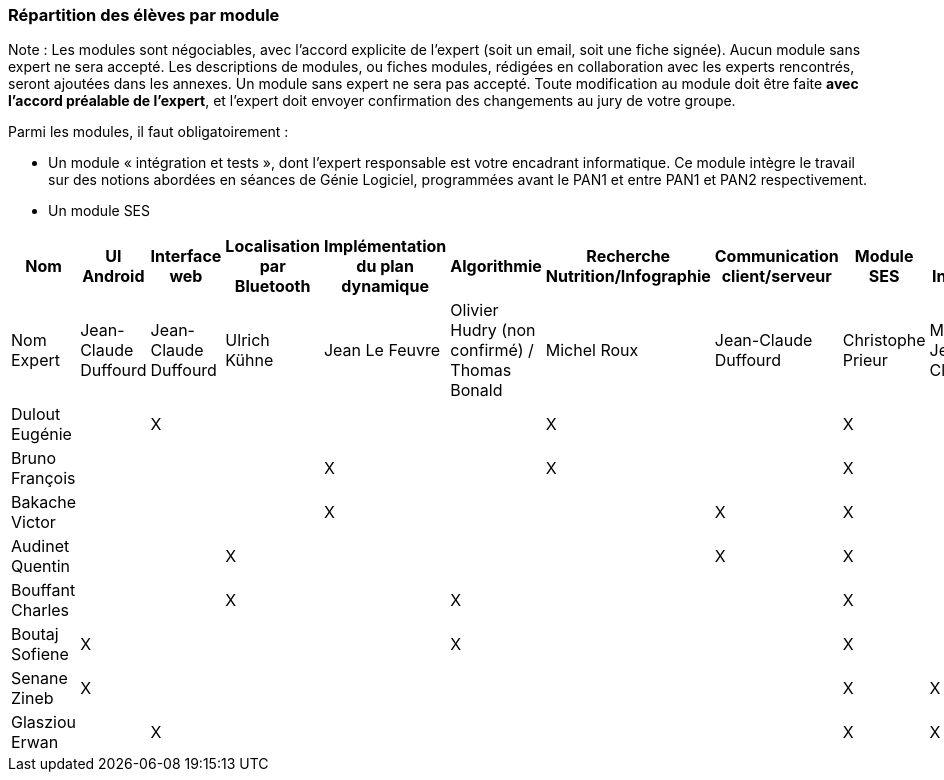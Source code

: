 === Répartition des élèves par module

Note : Les modules sont négociables, avec l’accord explicite de l’expert
(soit un email, soit une fiche signée). Aucun module sans expert ne sera
accepté. Les descriptions de modules, ou fiches modules, rédigées en
collaboration avec les experts rencontrés, seront ajoutées dans les
annexes. Un module sans expert ne sera pas accepté. Toute modification
au module doit être faite *avec l’accord préalable de l’expert*, et
l’expert doit envoyer confirmation des changements au jury de votre
groupe.

Parmi les modules, il faut obligatoirement :

* Un module « intégration et tests », dont l’expert responsable est
votre encadrant informatique. Ce module intègre le travail sur des
notions abordées en séances de Génie Logiciel, programmées avant le PAN1
et entre PAN1 et PAN2 respectivement.
* Un module SES

[cols=",^,^,^,^,^,^,^,^,^",options="header",]
|====
| Nom        | UI Android | Interface web | Localisation par Bluetooth | Implémentation du plan dynamique | Algorithmie | Recherche Nutrition/Infographie | Communication client/serveur | Module SES | Test & Intégration
| Nom Expert         | Jean-Claude Duffourd | Jean-Claude Duffourd |  Ulrich Kühne   | Jean Le Feuvre | Olivier Hudry (non confirmé) / Thomas Bonald | Michel Roux | Jean-Claude Duffourd | Christophe Prieur | MOISSINAC Jean-Claude

| Dulout Eugénie     |         | X       |         |     |      | X       |       | X     |

| Bruno François     |         |         |         | X   |      | X       |       | X     |

| Bakache Victor     |         |         |         | X   |      |         | X     | X     |

| Audinet Quentin    |         |         | X       |     |      |         | X     | X     |

| Bouffant Charles   |         |         | X       |     | X    |         |       | X     | 

| Boutaj Sofiene     | X       |         |         |     | X    |         |       | X     | 

| Senane Zineb       | X       |         |         |     |      |         |       | X     | X 

| Glasziou Erwan     |         | X       |         |     |      |         |       | X     | X
|====
